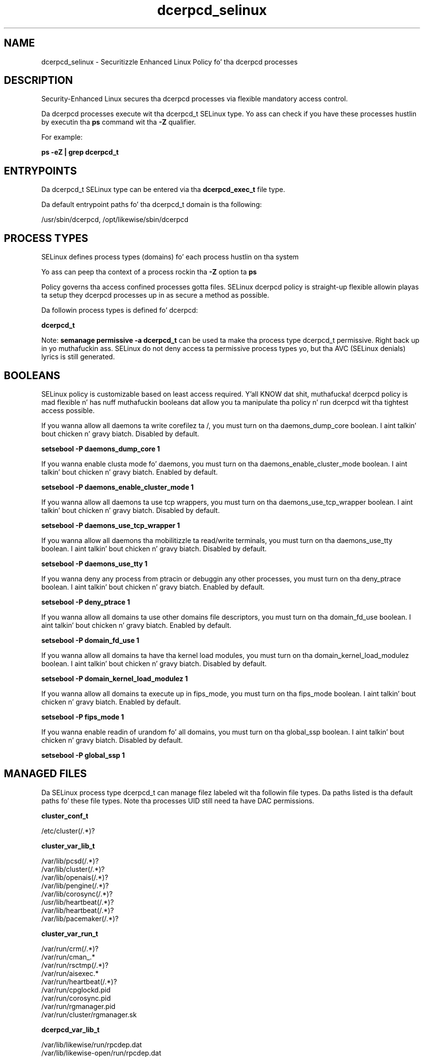 .TH  "dcerpcd_selinux"  "8"  "14-12-02" "dcerpcd" "SELinux Policy dcerpcd"
.SH "NAME"
dcerpcd_selinux \- Securitizzle Enhanced Linux Policy fo' tha dcerpcd processes
.SH "DESCRIPTION"

Security-Enhanced Linux secures tha dcerpcd processes via flexible mandatory access control.

Da dcerpcd processes execute wit tha dcerpcd_t SELinux type. Yo ass can check if you have these processes hustlin by executin tha \fBps\fP command wit tha \fB\-Z\fP qualifier.

For example:

.B ps -eZ | grep dcerpcd_t


.SH "ENTRYPOINTS"

Da dcerpcd_t SELinux type can be entered via tha \fBdcerpcd_exec_t\fP file type.

Da default entrypoint paths fo' tha dcerpcd_t domain is tha following:

/usr/sbin/dcerpcd, /opt/likewise/sbin/dcerpcd
.SH PROCESS TYPES
SELinux defines process types (domains) fo' each process hustlin on tha system
.PP
Yo ass can peep tha context of a process rockin tha \fB\-Z\fP option ta \fBps\bP
.PP
Policy governs tha access confined processes gotta files.
SELinux dcerpcd policy is straight-up flexible allowin playas ta setup they dcerpcd processes up in as secure a method as possible.
.PP
Da followin process types is defined fo' dcerpcd:

.EX
.B dcerpcd_t
.EE
.PP
Note:
.B semanage permissive -a dcerpcd_t
can be used ta make tha process type dcerpcd_t permissive. Right back up in yo muthafuckin ass. SELinux do not deny access ta permissive process types yo, but tha AVC (SELinux denials) lyrics is still generated.

.SH BOOLEANS
SELinux policy is customizable based on least access required. Y'all KNOW dat shit, muthafucka!  dcerpcd policy is mad flexible n' has nuff muthafuckin booleans dat allow you ta manipulate tha policy n' run dcerpcd wit tha tightest access possible.


.PP
If you wanna allow all daemons ta write corefilez ta /, you must turn on tha daemons_dump_core boolean. I aint talkin' bout chicken n' gravy biatch. Disabled by default.

.EX
.B setsebool -P daemons_dump_core 1

.EE

.PP
If you wanna enable clusta mode fo' daemons, you must turn on tha daemons_enable_cluster_mode boolean. I aint talkin' bout chicken n' gravy biatch. Enabled by default.

.EX
.B setsebool -P daemons_enable_cluster_mode 1

.EE

.PP
If you wanna allow all daemons ta use tcp wrappers, you must turn on tha daemons_use_tcp_wrapper boolean. I aint talkin' bout chicken n' gravy biatch. Disabled by default.

.EX
.B setsebool -P daemons_use_tcp_wrapper 1

.EE

.PP
If you wanna allow all daemons tha mobilitizzle ta read/write terminals, you must turn on tha daemons_use_tty boolean. I aint talkin' bout chicken n' gravy biatch. Disabled by default.

.EX
.B setsebool -P daemons_use_tty 1

.EE

.PP
If you wanna deny any process from ptracin or debuggin any other processes, you must turn on tha deny_ptrace boolean. I aint talkin' bout chicken n' gravy biatch. Enabled by default.

.EX
.B setsebool -P deny_ptrace 1

.EE

.PP
If you wanna allow all domains ta use other domains file descriptors, you must turn on tha domain_fd_use boolean. I aint talkin' bout chicken n' gravy biatch. Enabled by default.

.EX
.B setsebool -P domain_fd_use 1

.EE

.PP
If you wanna allow all domains ta have tha kernel load modules, you must turn on tha domain_kernel_load_modulez boolean. I aint talkin' bout chicken n' gravy biatch. Disabled by default.

.EX
.B setsebool -P domain_kernel_load_modulez 1

.EE

.PP
If you wanna allow all domains ta execute up in fips_mode, you must turn on tha fips_mode boolean. I aint talkin' bout chicken n' gravy biatch. Enabled by default.

.EX
.B setsebool -P fips_mode 1

.EE

.PP
If you wanna enable readin of urandom fo' all domains, you must turn on tha global_ssp boolean. I aint talkin' bout chicken n' gravy biatch. Disabled by default.

.EX
.B setsebool -P global_ssp 1

.EE

.SH "MANAGED FILES"

Da SELinux process type dcerpcd_t can manage filez labeled wit tha followin file types.  Da paths listed is tha default paths fo' these file types.  Note tha processes UID still need ta have DAC permissions.

.br
.B cluster_conf_t

	/etc/cluster(/.*)?
.br

.br
.B cluster_var_lib_t

	/var/lib/pcsd(/.*)?
.br
	/var/lib/cluster(/.*)?
.br
	/var/lib/openais(/.*)?
.br
	/var/lib/pengine(/.*)?
.br
	/var/lib/corosync(/.*)?
.br
	/usr/lib/heartbeat(/.*)?
.br
	/var/lib/heartbeat(/.*)?
.br
	/var/lib/pacemaker(/.*)?
.br

.br
.B cluster_var_run_t

	/var/run/crm(/.*)?
.br
	/var/run/cman_.*
.br
	/var/run/rsctmp(/.*)?
.br
	/var/run/aisexec.*
.br
	/var/run/heartbeat(/.*)?
.br
	/var/run/cpglockd\.pid
.br
	/var/run/corosync\.pid
.br
	/var/run/rgmanager\.pid
.br
	/var/run/cluster/rgmanager\.sk
.br

.br
.B dcerpcd_var_lib_t

	/var/lib/likewise/run/rpcdep\.dat
.br
	/var/lib/likewise-open/run/rpcdep\.dat
.br

.br
.B dcerpcd_var_run_t


.br
.B root_t

	/
.br
	/initrd
.br

.SH FILE CONTEXTS
SELinux requires filez ta have a extended attribute ta define tha file type.
.PP
Yo ass can peep tha context of a gangbangin' file rockin tha \fB\-Z\fP option ta \fBls\bP
.PP
Policy governs tha access confined processes gotta these files.
SELinux dcerpcd policy is straight-up flexible allowin playas ta setup they dcerpcd processes up in as secure a method as possible.
.PP

.PP
.B STANDARD FILE CONTEXT

SELinux defines tha file context types fo' tha dcerpcd, if you wanted to
store filez wit these types up in a gangbangin' finger-lickin' diffent paths, you need ta execute tha semanage command ta sepecify alternate labelin n' then use restorecon ta put tha labels on disk.

.B semanage fcontext -a -t dcerpcd_exec_t '/srv/dcerpcd/content(/.*)?'
.br
.B restorecon -R -v /srv/mydcerpcd_content

Note: SELinux often uses regular expressions ta specify labels dat match multiple files.

.I Da followin file types is defined fo' dcerpcd:


.EX
.PP
.B dcerpcd_exec_t
.EE

- Set filez wit tha dcerpcd_exec_t type, if you wanna transizzle a executable ta tha dcerpcd_t domain.

.br
.TP 5
Paths:
/usr/sbin/dcerpcd, /opt/likewise/sbin/dcerpcd

.EX
.PP
.B dcerpcd_var_lib_t
.EE

- Set filez wit tha dcerpcd_var_lib_t type, if you wanna store tha dcerpcd filez under tha /var/lib directory.

.br
.TP 5
Paths:
/var/lib/likewise/run/rpcdep\.dat, /var/lib/likewise-open/run/rpcdep\.dat

.EX
.PP
.B dcerpcd_var_run_t
.EE

- Set filez wit tha dcerpcd_var_run_t type, if you wanna store tha dcerpcd filez under tha /run or /var/run directory.


.EX
.PP
.B dcerpcd_var_socket_t
.EE

- Set filez wit tha dcerpcd_var_socket_t type, if you wanna treat tha filez as dcerpcd var socket data.

.br
.TP 5
Paths:
/var/lib/likewise/rpc/epmapper, /var/lib/likewise-open/rpc/epmapper

.PP
Note: File context can be temporarily modified wit tha chcon command. Y'all KNOW dat shit, muthafucka!  If you wanna permanently chizzle tha file context you need ta use the
.B semanage fcontext
command. Y'all KNOW dat shit, muthafucka!  This will modify tha SELinux labelin database.  Yo ass will need ta use
.B restorecon
to apply tha labels.

.SH "COMMANDS"
.B semanage fcontext
can also be used ta manipulate default file context mappings.
.PP
.B semanage permissive
can also be used ta manipulate whether or not a process type is permissive.
.PP
.B semanage module
can also be used ta enable/disable/install/remove policy modules.

.B semanage boolean
can also be used ta manipulate tha booleans

.PP
.B system-config-selinux
is a GUI tool available ta customize SELinux policy settings.

.SH AUTHOR
This manual page was auto-generated using
.B "sepolicy manpage".

.SH "SEE ALSO"
selinux(8), dcerpcd(8), semanage(8), restorecon(8), chcon(1), sepolicy(8)
, setsebool(8)</textarea>

<div id="button">
<br/>
<input type="submit" name="translate" value="Tranzizzle Dis Shiznit" />
</div>

</form> 

</div>

<div id="space3"></div>
<div id="disclaimer"><h2>Use this to translate your words into gangsta</h2>
<h2>Click <a href="more.html">here</a> to learn more about Gizoogle</h2></div>

</body>
</html>
